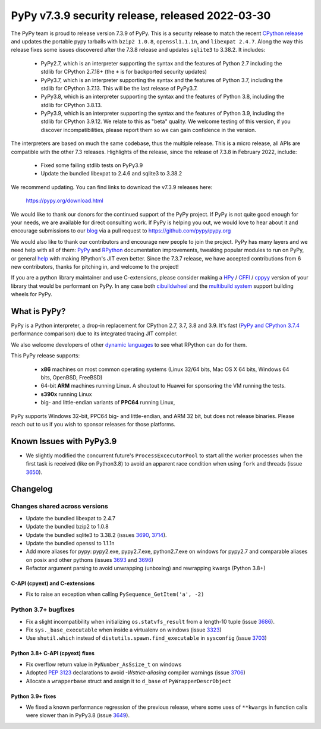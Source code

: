 =================================================
PyPy v7.3.9 security release, released 2022-03-30
=================================================

The PyPy team is proud to release version 7.3.9 of PyPy. This is a security
release to match the recent `CPython release`_ and updates the portable pypy
tarballs with ``bzip2 1.0.8``, ``openssl1.1.1n``, and ``libexpat 2.4.7``. Along
the way this release fixes some issues discovered after the 7.3.8 release and
updates ``sqlite3`` to 3.38.2. It includes:

  - PyPy2.7, which is an interpreter supporting the syntax and the features of
    Python 2.7 including the stdlib for CPython 2.7.18+ (the ``+`` is for
    backported security updates)

  - PyPy3.7,  which is an interpreter supporting the syntax and the features of
    Python 3.7, including the stdlib for CPython 3.7.13. This will be the last
    release of PyPy3.7.

  - PyPy3.8, which is an interpreter supporting the syntax and the features of
    Python 3.8, including the stdlib for CPython 3.8.13.

  - PyPy3.9, which is an interpreter supporting the syntax and the features of
    Python 3.9, including the stdlib for CPython 3.9.12. We relate to this as
    "beta" quality. We welcome testing of this version, if you discover
    incompatibilities, please report them so we can gain confidence in the version. 

The interpreters are based on much the same codebase, thus the multiple
release. This is a micro release, all APIs are compatible with the other 7.3
releases. Highlights of the release, since the release of 7.3.8 in February 2022,
include:

  - Fixed some failing stdlib tests on PyPy3.9
  - Update the bundled libexpat to 2.4.6 and sqlite3 to 3.38.2

We recommend updating. You can find links to download the v7.3.9 releases here:

    https://pypy.org/download.html

We would like to thank our donors for the continued support of the PyPy
project. If PyPy is not quite good enough for your needs, we are available for
direct consulting work. If PyPy is helping you out, we would love to hear about
it and encourage submissions to our blog_ via a pull request
to https://github.com/pypy/pypy.org

We would also like to thank our contributors and encourage new people to join
the project. PyPy has many layers and we need help with all of them: `PyPy`_
and `RPython`_ documentation improvements, tweaking popular modules to run
on PyPy, or general `help`_ with making RPython's JIT even better. Since the
7.3.7 release, we have accepted contributions from 6 new contributors,
thanks for pitching in, and welcome to the project!

If you are a python library maintainer and use C-extensions, please consider
making a HPy_ / CFFI_ / cppyy_ version of your library that would be performant
on PyPy.
In any case both `cibuildwheel`_ and the `multibuild system`_ support
building wheels for PyPy.

.. _`PyPy`: index.html
.. _`RPython`: https://rpython.readthedocs.org
.. _`help`: project-ideas.html
.. _CFFI: https://cffi.readthedocs.io
.. _cppyy: https://cppyy.readthedocs.io
.. _`multibuild system`: https://github.com/matthew-brett/multibuild
.. _`cibuildwheel`: https://github.com/joerick/cibuildwheel
.. _blog: https://pypy.org/blog
.. _HPy: https://hpyproject.org/
.. _`CPython release`: https://discuss.python.org/t/py-day-is-coming-a-joint-security-release-spree-for-python-3-7-3-8-3-9-and-3-10-on-march-14th

What is PyPy?
=============

PyPy is a Python interpreter, a drop-in replacement for CPython 2.7, 3.7, 3.8 and
3.9. It's fast (`PyPy and CPython 3.7.4`_ performance
comparison) due to its integrated tracing JIT compiler.

We also welcome developers of other `dynamic languages`_ to see what RPython
can do for them.

This PyPy release supports:

  * **x86** machines on most common operating systems
    (Linux 32/64 bits, Mac OS X 64 bits, Windows 64 bits, OpenBSD, FreeBSD)

  * 64-bit **ARM** machines running Linux. A shoutout to Huawei for sponsoring
    the VM running the tests.

  * **s390x** running Linux

  * big- and little-endian variants of **PPC64** running Linux,

PyPy supports Windows 32-bit, PPC64 big- and little-endian, and ARM 32 bit, but
does not release binaries. Please reach out to us if you wish to sponsor
releases for those platforms.

.. _`PyPy and CPython 3.7.4`: https://speed.pypy.org
.. _`dynamic languages`: https://rpython.readthedocs.io/en/latest/examples.html

Known Issues with PyPy3.9
=========================

- We slightly modified the concurrent future's ``ProcessExcecutorPool`` to
  start all the worker processes when the first task is received (like on
  Python3.8) to avoid an apparent race condition when using ``fork`` and
  threads (issue 3650_).

Changelog
=========

Changes shared across versions
-------------------------------
- Update the bundled libexpat to 2.4.7
- Update the bundled bzip2 to 1.0.8
- Update the bundled sqlite3 to 3.38.2 (issues 3690_, 3714_).
- Update the bundled openssl to 1.1.1n
- Add more aliases for pypy: pypy2.exe, pypy2.7.exe, python2.7.exe on windows
  for pypy2.7 and comparable aliases on posix and other pythons (issues 3693_
  and 3696_)
- Refactor argument parsing to avoid unwrapping (unboxing) and rewrapping
  kwargs (Python 3.8+)

C-API (cpyext) and C-extensions
~~~~~~~~~~~~~~~~~~~~~~~~~~~~~~~
- Fix to raise an exception when calling ``PySequence_GetItem('a', -2)``

Python 3.7+ bugfixes
--------------------
- Fix a slight incompatibility when initializing ``os.statvfs_result`` from
  a length-10 tuple (issue 3686_).
- Fix ``sys._base_executable`` when inside a virtualenv on windows (issue
  3323_)
- Use ``shutil.which`` instead of ``distutils.spawn.find_executable`` in
  ``sysconfig`` (issue 3703_)

Python 3.8+ C-API (cpyext) fixes
~~~~~~~~~~~~~~~~~~~~~~~~~~~~~~~~
- Fix overflow return value in ``PyNumber_AsSsize_t`` on windows
- Adopted `PEP 3123`_ declarations to avoid `-Wstrict-aliasing` compiler
  warnings (issue 3706_)
- Allocate a ``wrapperbase`` struct and assign it to ``d_base`` of
  ``PyWrapperDescrObject``

Python 3.9+ fixes
~~~~~~~~~~~~~~~~~~

- We fixed a known performance regression of the previous release, where some
  uses of ``**kwargs`` in function calls were slower than in PyPy3.8 (issue
  3649_).

.. _3323: https://foss.heptapod.net/pypy/pypy/-/issues/3323
.. _3650: https://foss.heptapod.net/pypy/pypy/-/issues/3650
.. _3686: https://foss.heptapod.net/pypy/pypy/-/issues/3686
.. _3690: https://foss.heptapod.net/pypy/pypy/-/issues/3690
.. _3693: https://foss.heptapod.net/pypy/pypy/-/issues/3693
.. _3696: https://foss.heptapod.net/pypy/pypy/-/issues/3696
.. _3703: https://foss.heptapod.net/pypy/pypy/-/issues/3703
.. _3714: https://foss.heptapod.net/pypy/pypy/-/issues/3714
.. _3649: https://foss.heptapod.net/pypy/pypy/-/issues/3649
.. _3706: https://foss.heptapod.net/pypy/pypy/-/issues/3706
.. _bpo35545: https://bugs.python.org/issue35545
.. _errcheck: https://docs.python.org/3/library/ctypes.html#ctypes._FuncPtr.errcheck
.. _`speed regression`: https://foss.heptapod.net/pypy/pypy/-/issues/3649
.. _PEP 3123: https://peps.python.org/pep-3123/

